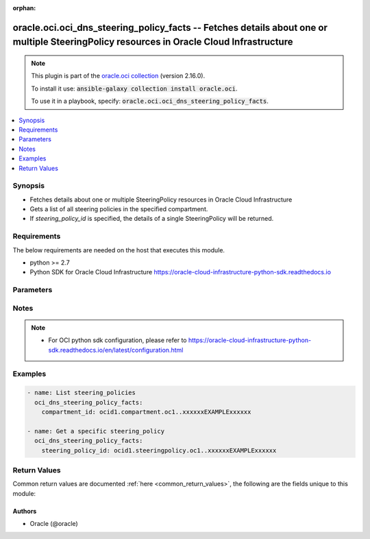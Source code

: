 .. Document meta

:orphan:

.. Anchors

.. _ansible_collections.oracle.oci.oci_dns_steering_policy_facts_module:

.. Anchors: short name for ansible.builtin

.. Anchors: aliases



.. Title

oracle.oci.oci_dns_steering_policy_facts -- Fetches details about one or multiple SteeringPolicy resources in Oracle Cloud Infrastructure
+++++++++++++++++++++++++++++++++++++++++++++++++++++++++++++++++++++++++++++++++++++++++++++++++++++++++++++++++++++++++++++++++++++++++

.. Collection note

.. note::
    This plugin is part of the `oracle.oci collection <https://galaxy.ansible.com/oracle/oci>`_ (version 2.16.0).

    To install it use: :code:`ansible-galaxy collection install oracle.oci`.

    To use it in a playbook, specify: :code:`oracle.oci.oci_dns_steering_policy_facts`.

.. version_added

.. versionadded:: 2.9 of oracle.oci

.. contents::
   :local:
   :depth: 1

.. Deprecated


Synopsis
--------

.. Description

- Fetches details about one or multiple SteeringPolicy resources in Oracle Cloud Infrastructure
- Gets a list of all steering policies in the specified compartment.
- If *steering_policy_id* is specified, the details of a single SteeringPolicy will be returned.


.. Aliases


.. Requirements

Requirements
------------
The below requirements are needed on the host that executes this module.

- python >= 2.7
- Python SDK for Oracle Cloud Infrastructure https://oracle-cloud-infrastructure-python-sdk.readthedocs.io


.. Options

Parameters
----------

.. raw:: html

    <table  border=0 cellpadding=0 class="documentation-table">
        <tr>
            <th colspan="1">Parameter</th>
            <th>Choices/<font color="blue">Defaults</font></th>
                        <th width="100%">Comments</th>
        </tr>
                    <tr>
                                                                <td colspan="1">
                    <div class="ansibleOptionAnchor" id="parameter-api_user"></div>
                    <b>api_user</b>
                    <a class="ansibleOptionLink" href="#parameter-api_user" title="Permalink to this option"></a>
                    <div style="font-size: small">
                        <span style="color: purple">string</span>
                                                                    </div>
                                                        </td>
                                <td>
                                                                                                                                                            </td>
                                                                <td>
                                            <div>The OCID of the user, on whose behalf, OCI APIs are invoked. If not set, then the value of the OCI_USER_ID environment variable, if any, is used. This option is required if the user is not specified through a configuration file (See <code>config_file_location</code>). To get the user&#x27;s OCID, please refer <a href='https://docs.us-phoenix-1.oraclecloud.com/Content/API/Concepts/apisigningkey.htm'>https://docs.us-phoenix-1.oraclecloud.com/Content/API/Concepts/apisigningkey.htm</a>.</div>
                                                        </td>
            </tr>
                                <tr>
                                                                <td colspan="1">
                    <div class="ansibleOptionAnchor" id="parameter-api_user_fingerprint"></div>
                    <b>api_user_fingerprint</b>
                    <a class="ansibleOptionLink" href="#parameter-api_user_fingerprint" title="Permalink to this option"></a>
                    <div style="font-size: small">
                        <span style="color: purple">string</span>
                                                                    </div>
                                                        </td>
                                <td>
                                                                                                                                                            </td>
                                                                <td>
                                            <div>Fingerprint for the key pair being used. If not set, then the value of the OCI_USER_FINGERPRINT environment variable, if any, is used. This option is required if the key fingerprint is not specified through a configuration file (See <code>config_file_location</code>). To get the key pair&#x27;s fingerprint value please refer <a href='https://docs.us-phoenix-1.oraclecloud.com/Content/API/Concepts/apisigningkey.htm'>https://docs.us-phoenix-1.oraclecloud.com/Content/API/Concepts/apisigningkey.htm</a>.</div>
                                                        </td>
            </tr>
                                <tr>
                                                                <td colspan="1">
                    <div class="ansibleOptionAnchor" id="parameter-api_user_key_file"></div>
                    <b>api_user_key_file</b>
                    <a class="ansibleOptionLink" href="#parameter-api_user_key_file" title="Permalink to this option"></a>
                    <div style="font-size: small">
                        <span style="color: purple">string</span>
                                                                    </div>
                                                        </td>
                                <td>
                                                                                                                                                            </td>
                                                                <td>
                                            <div>Full path and filename of the private key (in PEM format). If not set, then the value of the OCI_USER_KEY_FILE variable, if any, is used. This option is required if the private key is not specified through a configuration file (See <code>config_file_location</code>). If the key is encrypted with a pass-phrase, the <code>api_user_key_pass_phrase</code> option must also be provided.</div>
                                                        </td>
            </tr>
                                <tr>
                                                                <td colspan="1">
                    <div class="ansibleOptionAnchor" id="parameter-api_user_key_pass_phrase"></div>
                    <b>api_user_key_pass_phrase</b>
                    <a class="ansibleOptionLink" href="#parameter-api_user_key_pass_phrase" title="Permalink to this option"></a>
                    <div style="font-size: small">
                        <span style="color: purple">string</span>
                                                                    </div>
                                                        </td>
                                <td>
                                                                                                                                                            </td>
                                                                <td>
                                            <div>Passphrase used by the key referenced in <code>api_user_key_file</code>, if it is encrypted. If not set, then the value of the OCI_USER_KEY_PASS_PHRASE variable, if any, is used. This option is required if the key passphrase is not specified through a configuration file (See <code>config_file_location</code>).</div>
                                                        </td>
            </tr>
                                <tr>
                                                                <td colspan="1">
                    <div class="ansibleOptionAnchor" id="parameter-auth_type"></div>
                    <b>auth_type</b>
                    <a class="ansibleOptionLink" href="#parameter-auth_type" title="Permalink to this option"></a>
                    <div style="font-size: small">
                        <span style="color: purple">string</span>
                                                                    </div>
                                                        </td>
                                <td>
                                                                                                                            <ul style="margin: 0; padding: 0"><b>Choices:</b>
                                                                                                                                                                <li><div style="color: blue"><b>api_key</b>&nbsp;&larr;</div></li>
                                                                                                                                                                                                <li>instance_principal</li>
                                                                                                                                                                                                <li>instance_obo_user</li>
                                                                                    </ul>
                                                                            </td>
                                                                <td>
                                            <div>The type of authentication to use for making API requests. By default <code>auth_type=&quot;api_key&quot;</code> based authentication is performed and the API key (see <em>api_user_key_file</em>) in your config file will be used. If this &#x27;auth_type&#x27; module option is not specified, the value of the OCI_ANSIBLE_AUTH_TYPE, if any, is used. Use <code>auth_type=&quot;instance_principal&quot;</code> to use instance principal based authentication when running ansible playbooks within an OCI compute instance.</div>
                                                        </td>
            </tr>
                                <tr>
                                                                <td colspan="1">
                    <div class="ansibleOptionAnchor" id="parameter-compartment_id"></div>
                    <b>compartment_id</b>
                    <a class="ansibleOptionLink" href="#parameter-compartment_id" title="Permalink to this option"></a>
                    <div style="font-size: small">
                        <span style="color: purple">string</span>
                                                                    </div>
                                                        </td>
                                <td>
                                                                                                                                                            </td>
                                                                <td>
                                            <div>The OCID of the compartment the resource belongs to.</div>
                                            <div>Required to list multiple steering_policies.</div>
                                                        </td>
            </tr>
                                <tr>
                                                                <td colspan="1">
                    <div class="ansibleOptionAnchor" id="parameter-config_file_location"></div>
                    <b>config_file_location</b>
                    <a class="ansibleOptionLink" href="#parameter-config_file_location" title="Permalink to this option"></a>
                    <div style="font-size: small">
                        <span style="color: purple">string</span>
                                                                    </div>
                                                        </td>
                                <td>
                                                                                                                                                            </td>
                                                                <td>
                                            <div>Path to configuration file. If not set then the value of the OCI_CONFIG_FILE environment variable, if any, is used. Otherwise, defaults to ~/.oci/config.</div>
                                                        </td>
            </tr>
                                <tr>
                                                                <td colspan="1">
                    <div class="ansibleOptionAnchor" id="parameter-config_profile_name"></div>
                    <b>config_profile_name</b>
                    <a class="ansibleOptionLink" href="#parameter-config_profile_name" title="Permalink to this option"></a>
                    <div style="font-size: small">
                        <span style="color: purple">string</span>
                                                                    </div>
                                                        </td>
                                <td>
                                                                                                                                                            </td>
                                                                <td>
                                            <div>The profile to load from the config file referenced by <code>config_file_location</code>. If not set, then the value of the OCI_CONFIG_PROFILE environment variable, if any, is used. Otherwise, defaults to the &quot;DEFAULT&quot; profile in <code>config_file_location</code>.</div>
                                                        </td>
            </tr>
                                <tr>
                                                                <td colspan="1">
                    <div class="ansibleOptionAnchor" id="parameter-display_name"></div>
                    <b>display_name</b>
                    <a class="ansibleOptionLink" href="#parameter-display_name" title="Permalink to this option"></a>
                    <div style="font-size: small">
                        <span style="color: purple">string</span>
                                                                    </div>
                                                        </td>
                                <td>
                                                                                                                                                            </td>
                                                                <td>
                                            <div>The displayName of a resource.</div>
                                                                <div style="font-size: small; color: darkgreen"><br/>aliases: name</div>
                                    </td>
            </tr>
                                <tr>
                                                                <td colspan="1">
                    <div class="ansibleOptionAnchor" id="parameter-display_name_contains"></div>
                    <b>display_name_contains</b>
                    <a class="ansibleOptionLink" href="#parameter-display_name_contains" title="Permalink to this option"></a>
                    <div style="font-size: small">
                        <span style="color: purple">string</span>
                                                                    </div>
                                                        </td>
                                <td>
                                                                                                                                                            </td>
                                                                <td>
                                            <div>The partial displayName of a resource. Will match any resource whose name (case-insensitive) contains the provided value.</div>
                                                        </td>
            </tr>
                                <tr>
                                                                <td colspan="1">
                    <div class="ansibleOptionAnchor" id="parameter-health_check_monitor_id"></div>
                    <b>health_check_monitor_id</b>
                    <a class="ansibleOptionLink" href="#parameter-health_check_monitor_id" title="Permalink to this option"></a>
                    <div style="font-size: small">
                        <span style="color: purple">string</span>
                                                                    </div>
                                                        </td>
                                <td>
                                                                                                                                                            </td>
                                                                <td>
                                            <div>Search by health check monitor OCID. Will match any resource whose health check monitor ID matches the provided value.</div>
                                                        </td>
            </tr>
                                <tr>
                                                                <td colspan="1">
                    <div class="ansibleOptionAnchor" id="parameter-if_modified_since"></div>
                    <b>if_modified_since</b>
                    <a class="ansibleOptionLink" href="#parameter-if_modified_since" title="Permalink to this option"></a>
                    <div style="font-size: small">
                        <span style="color: purple">string</span>
                                                                    </div>
                                                        </td>
                                <td>
                                                                                                                                                            </td>
                                                                <td>
                                            <div>The `If-Modified-Since` header field makes a GET or HEAD request method conditional on the selected representation&#x27;s modification date being more recent than the date provided in the field-value.  Transfer of the selected representation&#x27;s data is avoided if that data has not changed.</div>
                                                        </td>
            </tr>
                                <tr>
                                                                <td colspan="1">
                    <div class="ansibleOptionAnchor" id="parameter-lifecycle_state"></div>
                    <b>lifecycle_state</b>
                    <a class="ansibleOptionLink" href="#parameter-lifecycle_state" title="Permalink to this option"></a>
                    <div style="font-size: small">
                        <span style="color: purple">string</span>
                                                                    </div>
                                                        </td>
                                <td>
                                                                                                                            <ul style="margin: 0; padding: 0"><b>Choices:</b>
                                                                                                                                                                <li>ACTIVE</li>
                                                                                                                                                                                                <li>CREATING</li>
                                                                                                                                                                                                <li>DELETED</li>
                                                                                                                                                                                                <li>DELETING</li>
                                                                                    </ul>
                                                                            </td>
                                                                <td>
                                            <div>The state of a resource.</div>
                                                        </td>
            </tr>
                                <tr>
                                                                <td colspan="1">
                    <div class="ansibleOptionAnchor" id="parameter-region"></div>
                    <b>region</b>
                    <a class="ansibleOptionLink" href="#parameter-region" title="Permalink to this option"></a>
                    <div style="font-size: small">
                        <span style="color: purple">string</span>
                                                                    </div>
                                                        </td>
                                <td>
                                                                                                                                                            </td>
                                                                <td>
                                            <div>The Oracle Cloud Infrastructure region to use for all OCI API requests. If not set, then the value of the OCI_REGION variable, if any, is used. This option is required if the region is not specified through a configuration file (See <code>config_file_location</code>). Please refer to <a href='https://docs.us-phoenix-1.oraclecloud.com/Content/General/Concepts/regions.htm'>https://docs.us-phoenix-1.oraclecloud.com/Content/General/Concepts/regions.htm</a> for more information on OCI regions.</div>
                                                        </td>
            </tr>
                                <tr>
                                                                <td colspan="1">
                    <div class="ansibleOptionAnchor" id="parameter-scope"></div>
                    <b>scope</b>
                    <a class="ansibleOptionLink" href="#parameter-scope" title="Permalink to this option"></a>
                    <div style="font-size: small">
                        <span style="color: purple">string</span>
                                                                    </div>
                                                        </td>
                                <td>
                                                                                                                            <ul style="margin: 0; padding: 0"><b>Choices:</b>
                                                                                                                                                                <li>GLOBAL</li>
                                                                                                                                                                                                <li>PRIVATE</li>
                                                                                    </ul>
                                                                            </td>
                                                                <td>
                                            <div>Specifies to operate only on resources that have a matching DNS scope.</div>
                                                        </td>
            </tr>
                                <tr>
                                                                <td colspan="1">
                    <div class="ansibleOptionAnchor" id="parameter-sort_by"></div>
                    <b>sort_by</b>
                    <a class="ansibleOptionLink" href="#parameter-sort_by" title="Permalink to this option"></a>
                    <div style="font-size: small">
                        <span style="color: purple">string</span>
                                                                    </div>
                                                        </td>
                                <td>
                                                                                                                            <ul style="margin: 0; padding: 0"><b>Choices:</b>
                                                                                                                                                                <li>displayName</li>
                                                                                                                                                                                                <li>timeCreated</li>
                                                                                                                                                                                                <li>template</li>
                                                                                    </ul>
                                                                            </td>
                                                                <td>
                                            <div>The field by which to sort steering policies. If unspecified, defaults to `timeCreated`.</div>
                                                        </td>
            </tr>
                                <tr>
                                                                <td colspan="1">
                    <div class="ansibleOptionAnchor" id="parameter-sort_order"></div>
                    <b>sort_order</b>
                    <a class="ansibleOptionLink" href="#parameter-sort_order" title="Permalink to this option"></a>
                    <div style="font-size: small">
                        <span style="color: purple">string</span>
                                                                    </div>
                                                        </td>
                                <td>
                                                                                                                            <ul style="margin: 0; padding: 0"><b>Choices:</b>
                                                                                                                                                                <li>ASC</li>
                                                                                                                                                                                                <li>DESC</li>
                                                                                    </ul>
                                                                            </td>
                                                                <td>
                                            <div>The order to sort the resources.</div>
                                                        </td>
            </tr>
                                <tr>
                                                                <td colspan="1">
                    <div class="ansibleOptionAnchor" id="parameter-steering_policy_id"></div>
                    <b>steering_policy_id</b>
                    <a class="ansibleOptionLink" href="#parameter-steering_policy_id" title="Permalink to this option"></a>
                    <div style="font-size: small">
                        <span style="color: purple">string</span>
                                                                    </div>
                                                        </td>
                                <td>
                                                                                                                                                            </td>
                                                                <td>
                                            <div>The OCID of the target steering policy.</div>
                                            <div>Required to get a specific steering_policy.</div>
                                                                <div style="font-size: small; color: darkgreen"><br/>aliases: id</div>
                                    </td>
            </tr>
                                <tr>
                                                                <td colspan="1">
                    <div class="ansibleOptionAnchor" id="parameter-template"></div>
                    <b>template</b>
                    <a class="ansibleOptionLink" href="#parameter-template" title="Permalink to this option"></a>
                    <div style="font-size: small">
                        <span style="color: purple">string</span>
                                                                    </div>
                                                        </td>
                                <td>
                                                                                                                                                            </td>
                                                                <td>
                                            <div>Search by steering template type. Will match any resource whose template type matches the provided value.</div>
                                                        </td>
            </tr>
                                <tr>
                                                                <td colspan="1">
                    <div class="ansibleOptionAnchor" id="parameter-tenancy"></div>
                    <b>tenancy</b>
                    <a class="ansibleOptionLink" href="#parameter-tenancy" title="Permalink to this option"></a>
                    <div style="font-size: small">
                        <span style="color: purple">string</span>
                                                                    </div>
                                                        </td>
                                <td>
                                                                                                                                                            </td>
                                                                <td>
                                            <div>OCID of your tenancy. If not set, then the value of the OCI_TENANCY variable, if any, is used. This option is required if the tenancy OCID is not specified through a configuration file (See <code>config_file_location</code>). To get the tenancy OCID, please refer <a href='https://docs.us-phoenix-1.oraclecloud.com/Content/API/Concepts/apisigningkey.htm'>https://docs.us-phoenix-1.oraclecloud.com/Content/API/Concepts/apisigningkey.htm</a></div>
                                                        </td>
            </tr>
                                <tr>
                                                                <td colspan="1">
                    <div class="ansibleOptionAnchor" id="parameter-time_created_greater_than_or_equal_to"></div>
                    <b>time_created_greater_than_or_equal_to</b>
                    <a class="ansibleOptionLink" href="#parameter-time_created_greater_than_or_equal_to" title="Permalink to this option"></a>
                    <div style="font-size: small">
                        <span style="color: purple">string</span>
                                                                    </div>
                                                        </td>
                                <td>
                                                                                                                                                            </td>
                                                                <td>
                                            <div>An <a href='https://www.ietf.org/rfc/rfc3339.txt'>RFC 3339</a> timestamp that states all returned resources were created on or after the indicated time.</div>
                                                        </td>
            </tr>
                                <tr>
                                                                <td colspan="1">
                    <div class="ansibleOptionAnchor" id="parameter-time_created_less_than"></div>
                    <b>time_created_less_than</b>
                    <a class="ansibleOptionLink" href="#parameter-time_created_less_than" title="Permalink to this option"></a>
                    <div style="font-size: small">
                        <span style="color: purple">string</span>
                                                                    </div>
                                                        </td>
                                <td>
                                                                                                                                                            </td>
                                                                <td>
                                            <div>An <a href='https://www.ietf.org/rfc/rfc3339.txt'>RFC 3339</a> timestamp that states all returned resources were created before the indicated time.</div>
                                                        </td>
            </tr>
                        </table>
    <br/>

.. Notes

Notes
-----

.. note::
   - For OCI python sdk configuration, please refer to https://oracle-cloud-infrastructure-python-sdk.readthedocs.io/en/latest/configuration.html

.. Seealso


.. Examples

Examples
--------

.. code-block:: yaml+jinja

    
    - name: List steering_policies
      oci_dns_steering_policy_facts:
        compartment_id: ocid1.compartment.oc1..xxxxxxEXAMPLExxxxxx

    - name: Get a specific steering_policy
      oci_dns_steering_policy_facts:
        steering_policy_id: ocid1.steeringpolicy.oc1..xxxxxxEXAMPLExxxxxx





.. Facts


.. Return values

Return Values
-------------
Common return values are documented :ref:`here <common_return_values>`, the following are the fields unique to this module:

.. raw:: html

    <table border=0 cellpadding=0 class="documentation-table">
        <tr>
            <th colspan="5">Key</th>
            <th>Returned</th>
            <th width="100%">Description</th>
        </tr>
                    <tr>
                                <td colspan="5">
                    <div class="ansibleOptionAnchor" id="return-steering_policies"></div>
                    <b>steering_policies</b>
                    <a class="ansibleOptionLink" href="#return-steering_policies" title="Permalink to this return value"></a>
                    <div style="font-size: small">
                      <span style="color: purple">complex</span>
                                          </div>
                                    </td>
                <td>on success</td>
                <td>
                                            <div>List of SteeringPolicy resources</div>
                                        <br/>
                                            <div style="font-size: smaller"><b>Sample:</b></div>
                                                <div style="font-size: smaller; color: blue; word-wrap: break-word; word-break: break-all;">[{&#x27;_self&#x27;: &#x27;_self_example&#x27;, &#x27;answers&#x27;: [{&#x27;is_disabled&#x27;: True, &#x27;name&#x27;: &#x27;name_example&#x27;, &#x27;pool&#x27;: &#x27;pool_example&#x27;, &#x27;rdata&#x27;: &#x27;rdata_example&#x27;, &#x27;rtype&#x27;: &#x27;rtype_example&#x27;}], &#x27;compartment_id&#x27;: &#x27;ocid1.compartment.oc1..xxxxxxEXAMPLExxxxxx&#x27;, &#x27;defined_tags&#x27;: {&#x27;Operations&#x27;: {&#x27;CostCenter&#x27;: &#x27;US&#x27;}}, &#x27;display_name&#x27;: &#x27;display_name_example&#x27;, &#x27;freeform_tags&#x27;: {&#x27;Department&#x27;: &#x27;Finance&#x27;}, &#x27;health_check_monitor_id&#x27;: &#x27;ocid1.healthcheckmonitor.oc1..xxxxxxEXAMPLExxxxxx&#x27;, &#x27;id&#x27;: &#x27;ocid1.resource.oc1..xxxxxxEXAMPLExxxxxx&#x27;, &#x27;lifecycle_state&#x27;: &#x27;ACTIVE&#x27;, &#x27;rules&#x27;: [{&#x27;cases&#x27;: [{&#x27;answer_data&#x27;: [{&#x27;answer_condition&#x27;: &quot;answer.pool == &#x27;A&#x27;&quot;, &#x27;should_keep&#x27;: True}], &#x27;case_condition&#x27;: &quot;query.client.address in (subnet &#x27;198.51.100.0/24&#x27;)&quot;}], &#x27;default_answer_data&#x27;: [{&#x27;answer_condition&#x27;: &quot;answer.pool == &#x27;A&#x27;&quot;, &#x27;should_keep&#x27;: True}], &#x27;default_count&#x27;: 56, &#x27;description&#x27;: &#x27;description_example&#x27;, &#x27;rule_type&#x27;: &#x27;FILTER&#x27;}], &#x27;template&#x27;: &#x27;FAILOVER&#x27;, &#x27;time_created&#x27;: &#x27;2013-10-20T19:20:30+01:00&#x27;, &#x27;ttl&#x27;: 56}]</div>
                                    </td>
            </tr>
                                        <tr>
                                    <td class="elbow-placeholder">&nbsp;</td>
                                <td colspan="4">
                    <div class="ansibleOptionAnchor" id="return-steering_policies/_self"></div>
                    <b>_self</b>
                    <a class="ansibleOptionLink" href="#return-steering_policies/_self" title="Permalink to this return value"></a>
                    <div style="font-size: small">
                      <span style="color: purple">string</span>
                                          </div>
                                    </td>
                <td>on success</td>
                <td>
                                            <div>The canonical absolute URL of the resource.</div>
                                        <br/>
                                            <div style="font-size: smaller"><b>Sample:</b></div>
                                                <div style="font-size: smaller; color: blue; word-wrap: break-word; word-break: break-all;">_self_example</div>
                                    </td>
            </tr>
                                <tr>
                                    <td class="elbow-placeholder">&nbsp;</td>
                                <td colspan="4">
                    <div class="ansibleOptionAnchor" id="return-steering_policies/answers"></div>
                    <b>answers</b>
                    <a class="ansibleOptionLink" href="#return-steering_policies/answers" title="Permalink to this return value"></a>
                    <div style="font-size: small">
                      <span style="color: purple">complex</span>
                                          </div>
                                    </td>
                <td>on success</td>
                <td>
                                            <div>The set of all answers that can potentially issue from the steering policy.</div>
                                        <br/>
                                    </td>
            </tr>
                                        <tr>
                                    <td class="elbow-placeholder">&nbsp;</td>
                                    <td class="elbow-placeholder">&nbsp;</td>
                                <td colspan="3">
                    <div class="ansibleOptionAnchor" id="return-steering_policies/answers/is_disabled"></div>
                    <b>is_disabled</b>
                    <a class="ansibleOptionLink" href="#return-steering_policies/answers/is_disabled" title="Permalink to this return value"></a>
                    <div style="font-size: small">
                      <span style="color: purple">boolean</span>
                                          </div>
                                    </td>
                <td>on success</td>
                <td>
                                            <div>Set this property to `true` to indicate that the answer is administratively disabled, such as when the corresponding server is down for maintenance. An answer&#x27;s `isDisabled` property can be referenced in `answerCondition` properties in rules using `answer.isDisabled`.</div>
                                            <div>&quot;**Example:**
      \&quot;rules\&quot;: [
        {
          \&quot;ruleType\&quot;: \&quot;FILTER\&quot;,
          \&quot;defaultAnswerData\&quot;: [
            {
              \&quot;answerCondition\&quot;: \&quot;answer.isDisabled != true\&quot;,
              \&quot;shouldKeep\&quot;: true
            }
          ]
        },&quot;</div>
                                        <br/>
                                            <div style="font-size: smaller"><b>Sample:</b></div>
                                                <div style="font-size: smaller; color: blue; word-wrap: break-word; word-break: break-all;">True</div>
                                    </td>
            </tr>
                                <tr>
                                    <td class="elbow-placeholder">&nbsp;</td>
                                    <td class="elbow-placeholder">&nbsp;</td>
                                <td colspan="3">
                    <div class="ansibleOptionAnchor" id="return-steering_policies/answers/name"></div>
                    <b>name</b>
                    <a class="ansibleOptionLink" href="#return-steering_policies/answers/name" title="Permalink to this return value"></a>
                    <div style="font-size: small">
                      <span style="color: purple">string</span>
                                          </div>
                                    </td>
                <td>on success</td>
                <td>
                                            <div>A user-friendly name for the answer, unique within the steering policy. An answer&#x27;s `name` property can be referenced in `answerCondition` properties of rules using `answer.name`.</div>
                                            <div>**Example:**</div>
                                            <div>&quot; \&quot;rules\&quot;: [
        {
          \&quot;ruleType\&quot;: \&quot;FILTER\&quot;,
          \&quot;defaultAnswerData\&quot;:  [
            {
              \&quot;answerCondition\&quot;: \&quot;answer.name == &#x27;server 1&#x27;\&quot;,
              \&quot;shouldKeep\&quot;: true
            }
          ]
        }
      ]&quot;</div>
                                        <br/>
                                            <div style="font-size: smaller"><b>Sample:</b></div>
                                                <div style="font-size: smaller; color: blue; word-wrap: break-word; word-break: break-all;">name_example</div>
                                    </td>
            </tr>
                                <tr>
                                    <td class="elbow-placeholder">&nbsp;</td>
                                    <td class="elbow-placeholder">&nbsp;</td>
                                <td colspan="3">
                    <div class="ansibleOptionAnchor" id="return-steering_policies/answers/pool"></div>
                    <b>pool</b>
                    <a class="ansibleOptionLink" href="#return-steering_policies/answers/pool" title="Permalink to this return value"></a>
                    <div style="font-size: small">
                      <span style="color: purple">string</span>
                                          </div>
                                    </td>
                <td>on success</td>
                <td>
                                            <div>The freeform name of a group of one or more records in which this record is included, such as &quot;LAX data center&quot;. An answer&#x27;s `pool` property can be referenced in `answerCondition` properties of rules using `answer.pool`.</div>
                                            <div>**Example:**</div>
                                            <div>&quot; \&quot;rules\&quot;: [
        {
          \&quot;ruleType\&quot;: \&quot;FILTER\&quot;,
          \&quot;defaultAnswerData\&quot;:  [
            {
              \&quot;answerCondition\&quot;: \&quot;answer.pool == &#x27;US East Servers&#x27;\&quot;,
              \&quot;shouldKeep\&quot;: true
            }
          ]
        }
      ]&quot;</div>
                                        <br/>
                                            <div style="font-size: smaller"><b>Sample:</b></div>
                                                <div style="font-size: smaller; color: blue; word-wrap: break-word; word-break: break-all;">pool_example</div>
                                    </td>
            </tr>
                                <tr>
                                    <td class="elbow-placeholder">&nbsp;</td>
                                    <td class="elbow-placeholder">&nbsp;</td>
                                <td colspan="3">
                    <div class="ansibleOptionAnchor" id="return-steering_policies/answers/rdata"></div>
                    <b>rdata</b>
                    <a class="ansibleOptionLink" href="#return-steering_policies/answers/rdata" title="Permalink to this return value"></a>
                    <div style="font-size: small">
                      <span style="color: purple">string</span>
                                          </div>
                                    </td>
                <td>on success</td>
                <td>
                                            <div>The record&#x27;s data, as whitespace-delimited tokens in type-specific presentation format. All RDATA is normalized and the returned presentation of your RDATA may differ from its initial input. For more information about RDATA, see <a href='https://docs.cloud.oracle.com/iaas/Content/DNS/Reference/supporteddnsresource.htm'>Supported DNS Resource Record Types</a>.</div>
                                        <br/>
                                            <div style="font-size: smaller"><b>Sample:</b></div>
                                                <div style="font-size: smaller; color: blue; word-wrap: break-word; word-break: break-all;">rdata_example</div>
                                    </td>
            </tr>
                                <tr>
                                    <td class="elbow-placeholder">&nbsp;</td>
                                    <td class="elbow-placeholder">&nbsp;</td>
                                <td colspan="3">
                    <div class="ansibleOptionAnchor" id="return-steering_policies/answers/rtype"></div>
                    <b>rtype</b>
                    <a class="ansibleOptionLink" href="#return-steering_policies/answers/rtype" title="Permalink to this return value"></a>
                    <div style="font-size: small">
                      <span style="color: purple">string</span>
                                          </div>
                                    </td>
                <td>on success</td>
                <td>
                                            <div>The type of DNS record, such as A or CNAME. Only A, AAAA, and CNAME are supported. For more information, see <a href='https://docs.cloud.oracle.com/iaas/Content/DNS/Reference/supporteddnsresource.htm'>Supported DNS Resource Record Types</a>.</div>
                                        <br/>
                                            <div style="font-size: smaller"><b>Sample:</b></div>
                                                <div style="font-size: smaller; color: blue; word-wrap: break-word; word-break: break-all;">rtype_example</div>
                                    </td>
            </tr>
                    
                                <tr>
                                    <td class="elbow-placeholder">&nbsp;</td>
                                <td colspan="4">
                    <div class="ansibleOptionAnchor" id="return-steering_policies/compartment_id"></div>
                    <b>compartment_id</b>
                    <a class="ansibleOptionLink" href="#return-steering_policies/compartment_id" title="Permalink to this return value"></a>
                    <div style="font-size: small">
                      <span style="color: purple">string</span>
                                          </div>
                                    </td>
                <td>on success</td>
                <td>
                                            <div>The OCID of the compartment containing the steering policy.</div>
                                        <br/>
                                            <div style="font-size: smaller"><b>Sample:</b></div>
                                                <div style="font-size: smaller; color: blue; word-wrap: break-word; word-break: break-all;">ocid1.compartment.oc1..xxxxxxEXAMPLExxxxxx</div>
                                    </td>
            </tr>
                                <tr>
                                    <td class="elbow-placeholder">&nbsp;</td>
                                <td colspan="4">
                    <div class="ansibleOptionAnchor" id="return-steering_policies/defined_tags"></div>
                    <b>defined_tags</b>
                    <a class="ansibleOptionLink" href="#return-steering_policies/defined_tags" title="Permalink to this return value"></a>
                    <div style="font-size: small">
                      <span style="color: purple">dictionary</span>
                                          </div>
                                    </td>
                <td>on success</td>
                <td>
                                            <div>Defined tags for this resource. Each key is predefined and scoped to a namespace. For more information, see <a href='https://docs.cloud.oracle.com/Content/General/Concepts/resourcetags.htm'>Resource Tags</a>.</div>
                                            <div>**Example:** `{&quot;Operations&quot;: {&quot;CostCenter&quot;: &quot;42&quot;}}`</div>
                                        <br/>
                                            <div style="font-size: smaller"><b>Sample:</b></div>
                                                <div style="font-size: smaller; color: blue; word-wrap: break-word; word-break: break-all;">{&#x27;Operations&#x27;: {&#x27;CostCenter&#x27;: &#x27;US&#x27;}}</div>
                                    </td>
            </tr>
                                <tr>
                                    <td class="elbow-placeholder">&nbsp;</td>
                                <td colspan="4">
                    <div class="ansibleOptionAnchor" id="return-steering_policies/display_name"></div>
                    <b>display_name</b>
                    <a class="ansibleOptionLink" href="#return-steering_policies/display_name" title="Permalink to this return value"></a>
                    <div style="font-size: small">
                      <span style="color: purple">string</span>
                                          </div>
                                    </td>
                <td>on success</td>
                <td>
                                            <div>A user-friendly name for the steering policy. Does not have to be unique and can be changed. Avoid entering confidential information.</div>
                                        <br/>
                                            <div style="font-size: smaller"><b>Sample:</b></div>
                                                <div style="font-size: smaller; color: blue; word-wrap: break-word; word-break: break-all;">display_name_example</div>
                                    </td>
            </tr>
                                <tr>
                                    <td class="elbow-placeholder">&nbsp;</td>
                                <td colspan="4">
                    <div class="ansibleOptionAnchor" id="return-steering_policies/freeform_tags"></div>
                    <b>freeform_tags</b>
                    <a class="ansibleOptionLink" href="#return-steering_policies/freeform_tags" title="Permalink to this return value"></a>
                    <div style="font-size: small">
                      <span style="color: purple">dictionary</span>
                                          </div>
                                    </td>
                <td>on success</td>
                <td>
                                            <div>Free-form tags for this resource. Each tag is a simple key-value pair with no predefined name, type, or namespace. For more information, see <a href='https://docs.cloud.oracle.com/Content/General/Concepts/resourcetags.htm'>Resource Tags</a>.</div>
                                            <div>**Example:** `{&quot;Department&quot;: &quot;Finance&quot;}`</div>
                                        <br/>
                                            <div style="font-size: smaller"><b>Sample:</b></div>
                                                <div style="font-size: smaller; color: blue; word-wrap: break-word; word-break: break-all;">{&#x27;Department&#x27;: &#x27;Finance&#x27;}</div>
                                    </td>
            </tr>
                                <tr>
                                    <td class="elbow-placeholder">&nbsp;</td>
                                <td colspan="4">
                    <div class="ansibleOptionAnchor" id="return-steering_policies/health_check_monitor_id"></div>
                    <b>health_check_monitor_id</b>
                    <a class="ansibleOptionLink" href="#return-steering_policies/health_check_monitor_id" title="Permalink to this return value"></a>
                    <div style="font-size: small">
                      <span style="color: purple">string</span>
                                          </div>
                                    </td>
                <td>on success</td>
                <td>
                                            <div>The OCID of the health check monitor providing health data about the answers of the steering policy. A steering policy answer with `rdata` matching a monitored endpoint will use the health data of that endpoint. A steering policy answer with `rdata` not matching any monitored endpoint will be assumed healthy.</div>
                                            <div>**Note:** To use the Health Check monitoring feature in a steering policy, a monitor must be created using the Health Checks service first. For more information on how to create a monitor, please see <a href='https://docs.cloud.oracle.com/iaas/Content/HealthChecks/Tasks/managinghealthchecks.htm'>Managing Health Checks</a>.</div>
                                        <br/>
                                            <div style="font-size: smaller"><b>Sample:</b></div>
                                                <div style="font-size: smaller; color: blue; word-wrap: break-word; word-break: break-all;">ocid1.healthcheckmonitor.oc1..xxxxxxEXAMPLExxxxxx</div>
                                    </td>
            </tr>
                                <tr>
                                    <td class="elbow-placeholder">&nbsp;</td>
                                <td colspan="4">
                    <div class="ansibleOptionAnchor" id="return-steering_policies/id"></div>
                    <b>id</b>
                    <a class="ansibleOptionLink" href="#return-steering_policies/id" title="Permalink to this return value"></a>
                    <div style="font-size: small">
                      <span style="color: purple">string</span>
                                          </div>
                                    </td>
                <td>on success</td>
                <td>
                                            <div>The OCID of the resource.</div>
                                        <br/>
                                            <div style="font-size: smaller"><b>Sample:</b></div>
                                                <div style="font-size: smaller; color: blue; word-wrap: break-word; word-break: break-all;">ocid1.resource.oc1..xxxxxxEXAMPLExxxxxx</div>
                                    </td>
            </tr>
                                <tr>
                                    <td class="elbow-placeholder">&nbsp;</td>
                                <td colspan="4">
                    <div class="ansibleOptionAnchor" id="return-steering_policies/lifecycle_state"></div>
                    <b>lifecycle_state</b>
                    <a class="ansibleOptionLink" href="#return-steering_policies/lifecycle_state" title="Permalink to this return value"></a>
                    <div style="font-size: small">
                      <span style="color: purple">string</span>
                                          </div>
                                    </td>
                <td>on success</td>
                <td>
                                            <div>The current state of the resource.</div>
                                        <br/>
                                            <div style="font-size: smaller"><b>Sample:</b></div>
                                                <div style="font-size: smaller; color: blue; word-wrap: break-word; word-break: break-all;">ACTIVE</div>
                                    </td>
            </tr>
                                <tr>
                                    <td class="elbow-placeholder">&nbsp;</td>
                                <td colspan="4">
                    <div class="ansibleOptionAnchor" id="return-steering_policies/rules"></div>
                    <b>rules</b>
                    <a class="ansibleOptionLink" href="#return-steering_policies/rules" title="Permalink to this return value"></a>
                    <div style="font-size: small">
                      <span style="color: purple">complex</span>
                                          </div>
                                    </td>
                <td>on success</td>
                <td>
                                            <div>The series of rules that will be processed in sequence to reduce the pool of answers to a response for any given request.</div>
                                            <div>The first rule receives a shuffled list of all answers, and every other rule receives the list of answers emitted by the one preceding it. The last rule populates the response.</div>
                                        <br/>
                                    </td>
            </tr>
                                        <tr>
                                    <td class="elbow-placeholder">&nbsp;</td>
                                    <td class="elbow-placeholder">&nbsp;</td>
                                <td colspan="3">
                    <div class="ansibleOptionAnchor" id="return-steering_policies/rules/cases"></div>
                    <b>cases</b>
                    <a class="ansibleOptionLink" href="#return-steering_policies/rules/cases" title="Permalink to this return value"></a>
                    <div style="font-size: small">
                      <span style="color: purple">complex</span>
                                          </div>
                                    </td>
                <td>on success</td>
                <td>
                                            <div>An array of `caseConditions`. A rule may optionally include a sequence of cases defining alternate configurations for how it should behave during processing for any given DNS query. When a rule has no sequence of `cases`, it is always evaluated with the same configuration during processing. When a rule has an empty sequence of `cases`, it is always ignored during processing. When a rule has a non-empty sequence of `cases`, its behavior during processing is configured by the first matching `case` in the sequence. When a rule has no matching cases the rule is ignored. A rule case with no `caseCondition` always matches. A rule case with a `caseCondition` matches only when that expression evaluates to true for the given query.</div>
                                        <br/>
                                    </td>
            </tr>
                                        <tr>
                                    <td class="elbow-placeholder">&nbsp;</td>
                                    <td class="elbow-placeholder">&nbsp;</td>
                                    <td class="elbow-placeholder">&nbsp;</td>
                                <td colspan="2">
                    <div class="ansibleOptionAnchor" id="return-steering_policies/rules/cases/answer_data"></div>
                    <b>answer_data</b>
                    <a class="ansibleOptionLink" href="#return-steering_policies/rules/cases/answer_data" title="Permalink to this return value"></a>
                    <div style="font-size: small">
                      <span style="color: purple">complex</span>
                                          </div>
                                    </td>
                <td>on success</td>
                <td>
                                            <div>An array of `SteeringPolicyFilterAnswerData` objects.</div>
                                        <br/>
                                    </td>
            </tr>
                                        <tr>
                                    <td class="elbow-placeholder">&nbsp;</td>
                                    <td class="elbow-placeholder">&nbsp;</td>
                                    <td class="elbow-placeholder">&nbsp;</td>
                                    <td class="elbow-placeholder">&nbsp;</td>
                                <td colspan="1">
                    <div class="ansibleOptionAnchor" id="return-steering_policies/rules/cases/answer_data/answer_condition"></div>
                    <b>answer_condition</b>
                    <a class="ansibleOptionLink" href="#return-steering_policies/rules/cases/answer_data/answer_condition" title="Permalink to this return value"></a>
                    <div style="font-size: small">
                      <span style="color: purple">string</span>
                                          </div>
                                    </td>
                <td>on success</td>
                <td>
                                            <div>An expression that is used to select a set of answers that match a condition. For example, answers with matching pool properties.</div>
                                        <br/>
                                            <div style="font-size: smaller"><b>Sample:</b></div>
                                                <div style="font-size: smaller; color: blue; word-wrap: break-word; word-break: break-all;">answer.pool == &#x27;A&#x27;</div>
                                    </td>
            </tr>
                                <tr>
                                    <td class="elbow-placeholder">&nbsp;</td>
                                    <td class="elbow-placeholder">&nbsp;</td>
                                    <td class="elbow-placeholder">&nbsp;</td>
                                    <td class="elbow-placeholder">&nbsp;</td>
                                <td colspan="1">
                    <div class="ansibleOptionAnchor" id="return-steering_policies/rules/cases/answer_data/should_keep"></div>
                    <b>should_keep</b>
                    <a class="ansibleOptionLink" href="#return-steering_policies/rules/cases/answer_data/should_keep" title="Permalink to this return value"></a>
                    <div style="font-size: small">
                      <span style="color: purple">boolean</span>
                                          </div>
                                    </td>
                <td>on success</td>
                <td>
                                            <div>Keeps the answer only if the value is `true`.</div>
                                        <br/>
                                            <div style="font-size: smaller"><b>Sample:</b></div>
                                                <div style="font-size: smaller; color: blue; word-wrap: break-word; word-break: break-all;">True</div>
                                    </td>
            </tr>
                    
                                <tr>
                                    <td class="elbow-placeholder">&nbsp;</td>
                                    <td class="elbow-placeholder">&nbsp;</td>
                                    <td class="elbow-placeholder">&nbsp;</td>
                                <td colspan="2">
                    <div class="ansibleOptionAnchor" id="return-steering_policies/rules/cases/case_condition"></div>
                    <b>case_condition</b>
                    <a class="ansibleOptionLink" href="#return-steering_policies/rules/cases/case_condition" title="Permalink to this return value"></a>
                    <div style="font-size: small">
                      <span style="color: purple">string</span>
                                          </div>
                                    </td>
                <td>on success</td>
                <td>
                                            <div>An expression that uses conditions at the time of a DNS query to indicate whether a case matches. Conditions may include the geographical location, IP subnet, or ASN the DNS query originated. **Example:** If you have an office that uses the subnet `192.0.2.0/24` you could use a `caseCondition` expression `query.client.subnet in (&#x27;192.0.2.0/24&#x27;)` to define a case that matches queries from that office.</div>
                                        <br/>
                                            <div style="font-size: smaller"><b>Sample:</b></div>
                                                <div style="font-size: smaller; color: blue; word-wrap: break-word; word-break: break-all;">query.client.address in (subnet &#x27;198.51.100.0/24&#x27;)</div>
                                    </td>
            </tr>
                    
                                <tr>
                                    <td class="elbow-placeholder">&nbsp;</td>
                                    <td class="elbow-placeholder">&nbsp;</td>
                                <td colspan="3">
                    <div class="ansibleOptionAnchor" id="return-steering_policies/rules/default_answer_data"></div>
                    <b>default_answer_data</b>
                    <a class="ansibleOptionLink" href="#return-steering_policies/rules/default_answer_data" title="Permalink to this return value"></a>
                    <div style="font-size: small">
                      <span style="color: purple">complex</span>
                                          </div>
                                    </td>
                <td>on success</td>
                <td>
                                            <div>Defines a default set of answer conditions and values that are applied to an answer when `cases` is not defined for the rule, or a matching case does not have any matching `answerCondition`s in its `answerData`. `defaultAnswerData` is not applied if `cases` is defined and there are no matching cases. In this scenario, the next rule will be processed.</div>
                                        <br/>
                                    </td>
            </tr>
                                        <tr>
                                    <td class="elbow-placeholder">&nbsp;</td>
                                    <td class="elbow-placeholder">&nbsp;</td>
                                    <td class="elbow-placeholder">&nbsp;</td>
                                <td colspan="2">
                    <div class="ansibleOptionAnchor" id="return-steering_policies/rules/default_answer_data/answer_condition"></div>
                    <b>answer_condition</b>
                    <a class="ansibleOptionLink" href="#return-steering_policies/rules/default_answer_data/answer_condition" title="Permalink to this return value"></a>
                    <div style="font-size: small">
                      <span style="color: purple">string</span>
                                          </div>
                                    </td>
                <td>on success</td>
                <td>
                                            <div>An expression that is used to select a set of answers that match a condition. For example, answers with matching pool properties.</div>
                                        <br/>
                                            <div style="font-size: smaller"><b>Sample:</b></div>
                                                <div style="font-size: smaller; color: blue; word-wrap: break-word; word-break: break-all;">answer.pool == &#x27;A&#x27;</div>
                                    </td>
            </tr>
                                <tr>
                                    <td class="elbow-placeholder">&nbsp;</td>
                                    <td class="elbow-placeholder">&nbsp;</td>
                                    <td class="elbow-placeholder">&nbsp;</td>
                                <td colspan="2">
                    <div class="ansibleOptionAnchor" id="return-steering_policies/rules/default_answer_data/should_keep"></div>
                    <b>should_keep</b>
                    <a class="ansibleOptionLink" href="#return-steering_policies/rules/default_answer_data/should_keep" title="Permalink to this return value"></a>
                    <div style="font-size: small">
                      <span style="color: purple">boolean</span>
                                          </div>
                                    </td>
                <td>on success</td>
                <td>
                                            <div>Keeps the answer only if the value is `true`.</div>
                                        <br/>
                                            <div style="font-size: smaller"><b>Sample:</b></div>
                                                <div style="font-size: smaller; color: blue; word-wrap: break-word; word-break: break-all;">True</div>
                                    </td>
            </tr>
                    
                                <tr>
                                    <td class="elbow-placeholder">&nbsp;</td>
                                    <td class="elbow-placeholder">&nbsp;</td>
                                <td colspan="3">
                    <div class="ansibleOptionAnchor" id="return-steering_policies/rules/default_count"></div>
                    <b>default_count</b>
                    <a class="ansibleOptionLink" href="#return-steering_policies/rules/default_count" title="Permalink to this return value"></a>
                    <div style="font-size: small">
                      <span style="color: purple">integer</span>
                                          </div>
                                    </td>
                <td>on success</td>
                <td>
                                            <div>Defines a default count if `cases` is not defined for the rule or a matching case does not define `count`. `defaultCount` is **not** applied if `cases` is defined and there are no matching cases. In this scenario, the next rule will be processed. If no rules remain to be processed, the answer will be chosen from the remaining list of answers.</div>
                                        <br/>
                                            <div style="font-size: smaller"><b>Sample:</b></div>
                                                <div style="font-size: smaller; color: blue; word-wrap: break-word; word-break: break-all;">56</div>
                                    </td>
            </tr>
                                <tr>
                                    <td class="elbow-placeholder">&nbsp;</td>
                                    <td class="elbow-placeholder">&nbsp;</td>
                                <td colspan="3">
                    <div class="ansibleOptionAnchor" id="return-steering_policies/rules/description"></div>
                    <b>description</b>
                    <a class="ansibleOptionLink" href="#return-steering_policies/rules/description" title="Permalink to this return value"></a>
                    <div style="font-size: small">
                      <span style="color: purple">string</span>
                                          </div>
                                    </td>
                <td>on success</td>
                <td>
                                            <div>A user-defined description of the rule&#x27;s purpose or behavior.</div>
                                        <br/>
                                            <div style="font-size: smaller"><b>Sample:</b></div>
                                                <div style="font-size: smaller; color: blue; word-wrap: break-word; word-break: break-all;">description_example</div>
                                    </td>
            </tr>
                                <tr>
                                    <td class="elbow-placeholder">&nbsp;</td>
                                    <td class="elbow-placeholder">&nbsp;</td>
                                <td colspan="3">
                    <div class="ansibleOptionAnchor" id="return-steering_policies/rules/rule_type"></div>
                    <b>rule_type</b>
                    <a class="ansibleOptionLink" href="#return-steering_policies/rules/rule_type" title="Permalink to this return value"></a>
                    <div style="font-size: small">
                      <span style="color: purple">string</span>
                                          </div>
                                    </td>
                <td>on success</td>
                <td>
                                            <div>The type of a rule determines its sorting/filtering behavior. * `FILTER` - Filters the list of answers based on their defined boolean data. Answers remain only if their `shouldKeep` value is `true`.</div>
                                            <div>* `HEALTH` - Removes answers from the list if their `rdata` matches a target in the health check monitor referenced by the steering policy and the target is reported down.</div>
                                            <div>* `WEIGHTED` - Uses a number between 0 and 255 to determine how often an answer will be served in relation to other answers. Anwers with a higher weight will be served more frequently.</div>
                                            <div>* `PRIORITY` - Uses a defined rank value of answers to determine which answer to serve, moving those with the lowest values to the beginning of the list without changing the relative order of those with the same value. Answers can be given a value between `0` and `255`.</div>
                                            <div>* `LIMIT` - Filters answers that are too far down the list. Parameter `defaultCount` specifies how many answers to keep. **Example:** If `defaultCount` has a value of `2` and there are five answers left, when the `LIMIT` rule is processed, only the first two answers will remain in the list.</div>
                                        <br/>
                                            <div style="font-size: smaller"><b>Sample:</b></div>
                                                <div style="font-size: smaller; color: blue; word-wrap: break-word; word-break: break-all;">FILTER</div>
                                    </td>
            </tr>
                    
                                <tr>
                                    <td class="elbow-placeholder">&nbsp;</td>
                                <td colspan="4">
                    <div class="ansibleOptionAnchor" id="return-steering_policies/template"></div>
                    <b>template</b>
                    <a class="ansibleOptionLink" href="#return-steering_policies/template" title="Permalink to this return value"></a>
                    <div style="font-size: small">
                      <span style="color: purple">string</span>
                                          </div>
                                    </td>
                <td>on success</td>
                <td>
                                            <div>A set of predefined rules based on the desired purpose of the steering policy. Each template utilizes Traffic Management&#x27;s rules in a different order to produce the desired results when answering DNS queries.</div>
                                            <div>**Example:** The `FAILOVER` template determines answers by filtering the policy&#x27;s answers using the `FILTER` rule first, then the following rules in succession: `HEALTH`, `PRIORITY`, and `LIMIT`. This gives the domain dynamic failover capability.</div>
                                            <div>It is **strongly recommended** to use a template other than `CUSTOM` when creating a steering policy.</div>
                                            <div>All templates require the rule order to begin with an unconditional `FILTER` rule that keeps answers contingent upon `answer.isDisabled != true`, except for `CUSTOM`. A defined `HEALTH` rule must follow the `FILTER` rule if the policy references a `healthCheckMonitorId`. The last rule of a template must must be a `LIMIT` rule. For more information about templates and code examples, see <a href='https://docs.cloud.oracle.com/iaas/Content/TrafficManagement/Concepts/trafficmanagementapi.htm'>Traffic Management API Guide</a>.</div>
                                            <div>**Template Types**</div>
                                            <div>* `FAILOVER` - Uses health check information on your endpoints to determine which DNS answers to serve. If an endpoint fails a health check, the answer for that endpoint will be removed from the list of available answers until the endpoint is detected as healthy.</div>
                                            <div>* `LOAD_BALANCE` - Distributes web traffic to specified endpoints based on defined weights.</div>
                                            <div>* `ROUTE_BY_GEO` - Answers DNS queries based on the query&#x27;s geographic location. For a list of geographic locations to route by, see <a href='https://docs.cloud.oracle.com/iaas/Content/TrafficManagement/Reference/trafficmanagementgeo.htm'>Traffic Management Geographic Locations</a>.</div>
                                            <div>* `ROUTE_BY_ASN` - Answers DNS queries based on the query&#x27;s originating ASN.</div>
                                            <div>* `ROUTE_BY_IP` - Answers DNS queries based on the query&#x27;s IP address.</div>
                                            <div>* `CUSTOM` - Allows a customized configuration of rules.</div>
                                        <br/>
                                            <div style="font-size: smaller"><b>Sample:</b></div>
                                                <div style="font-size: smaller; color: blue; word-wrap: break-word; word-break: break-all;">FAILOVER</div>
                                    </td>
            </tr>
                                <tr>
                                    <td class="elbow-placeholder">&nbsp;</td>
                                <td colspan="4">
                    <div class="ansibleOptionAnchor" id="return-steering_policies/time_created"></div>
                    <b>time_created</b>
                    <a class="ansibleOptionLink" href="#return-steering_policies/time_created" title="Permalink to this return value"></a>
                    <div style="font-size: small">
                      <span style="color: purple">string</span>
                                          </div>
                                    </td>
                <td>on success</td>
                <td>
                                            <div>The date and time the resource was created, expressed in RFC 3339 timestamp format.</div>
                                            <div>**Example:** `2016-07-22T17:23:59:60Z`</div>
                                        <br/>
                                            <div style="font-size: smaller"><b>Sample:</b></div>
                                                <div style="font-size: smaller; color: blue; word-wrap: break-word; word-break: break-all;">2013-10-20T19:20:30+01:00</div>
                                    </td>
            </tr>
                                <tr>
                                    <td class="elbow-placeholder">&nbsp;</td>
                                <td colspan="4">
                    <div class="ansibleOptionAnchor" id="return-steering_policies/ttl"></div>
                    <b>ttl</b>
                    <a class="ansibleOptionLink" href="#return-steering_policies/ttl" title="Permalink to this return value"></a>
                    <div style="font-size: small">
                      <span style="color: purple">integer</span>
                                          </div>
                                    </td>
                <td>on success</td>
                <td>
                                            <div>The Time To Live (TTL) for responses from the steering policy, in seconds. If not specified during creation, a value of 30 seconds will be used.</div>
                                        <br/>
                                            <div style="font-size: smaller"><b>Sample:</b></div>
                                                <div style="font-size: smaller; color: blue; word-wrap: break-word; word-break: break-all;">56</div>
                                    </td>
            </tr>
                    
                        </table>
    <br/><br/>

..  Status (Presently only deprecated)


.. Authors

Authors
~~~~~~~

- Oracle (@oracle)



.. Parsing errors

